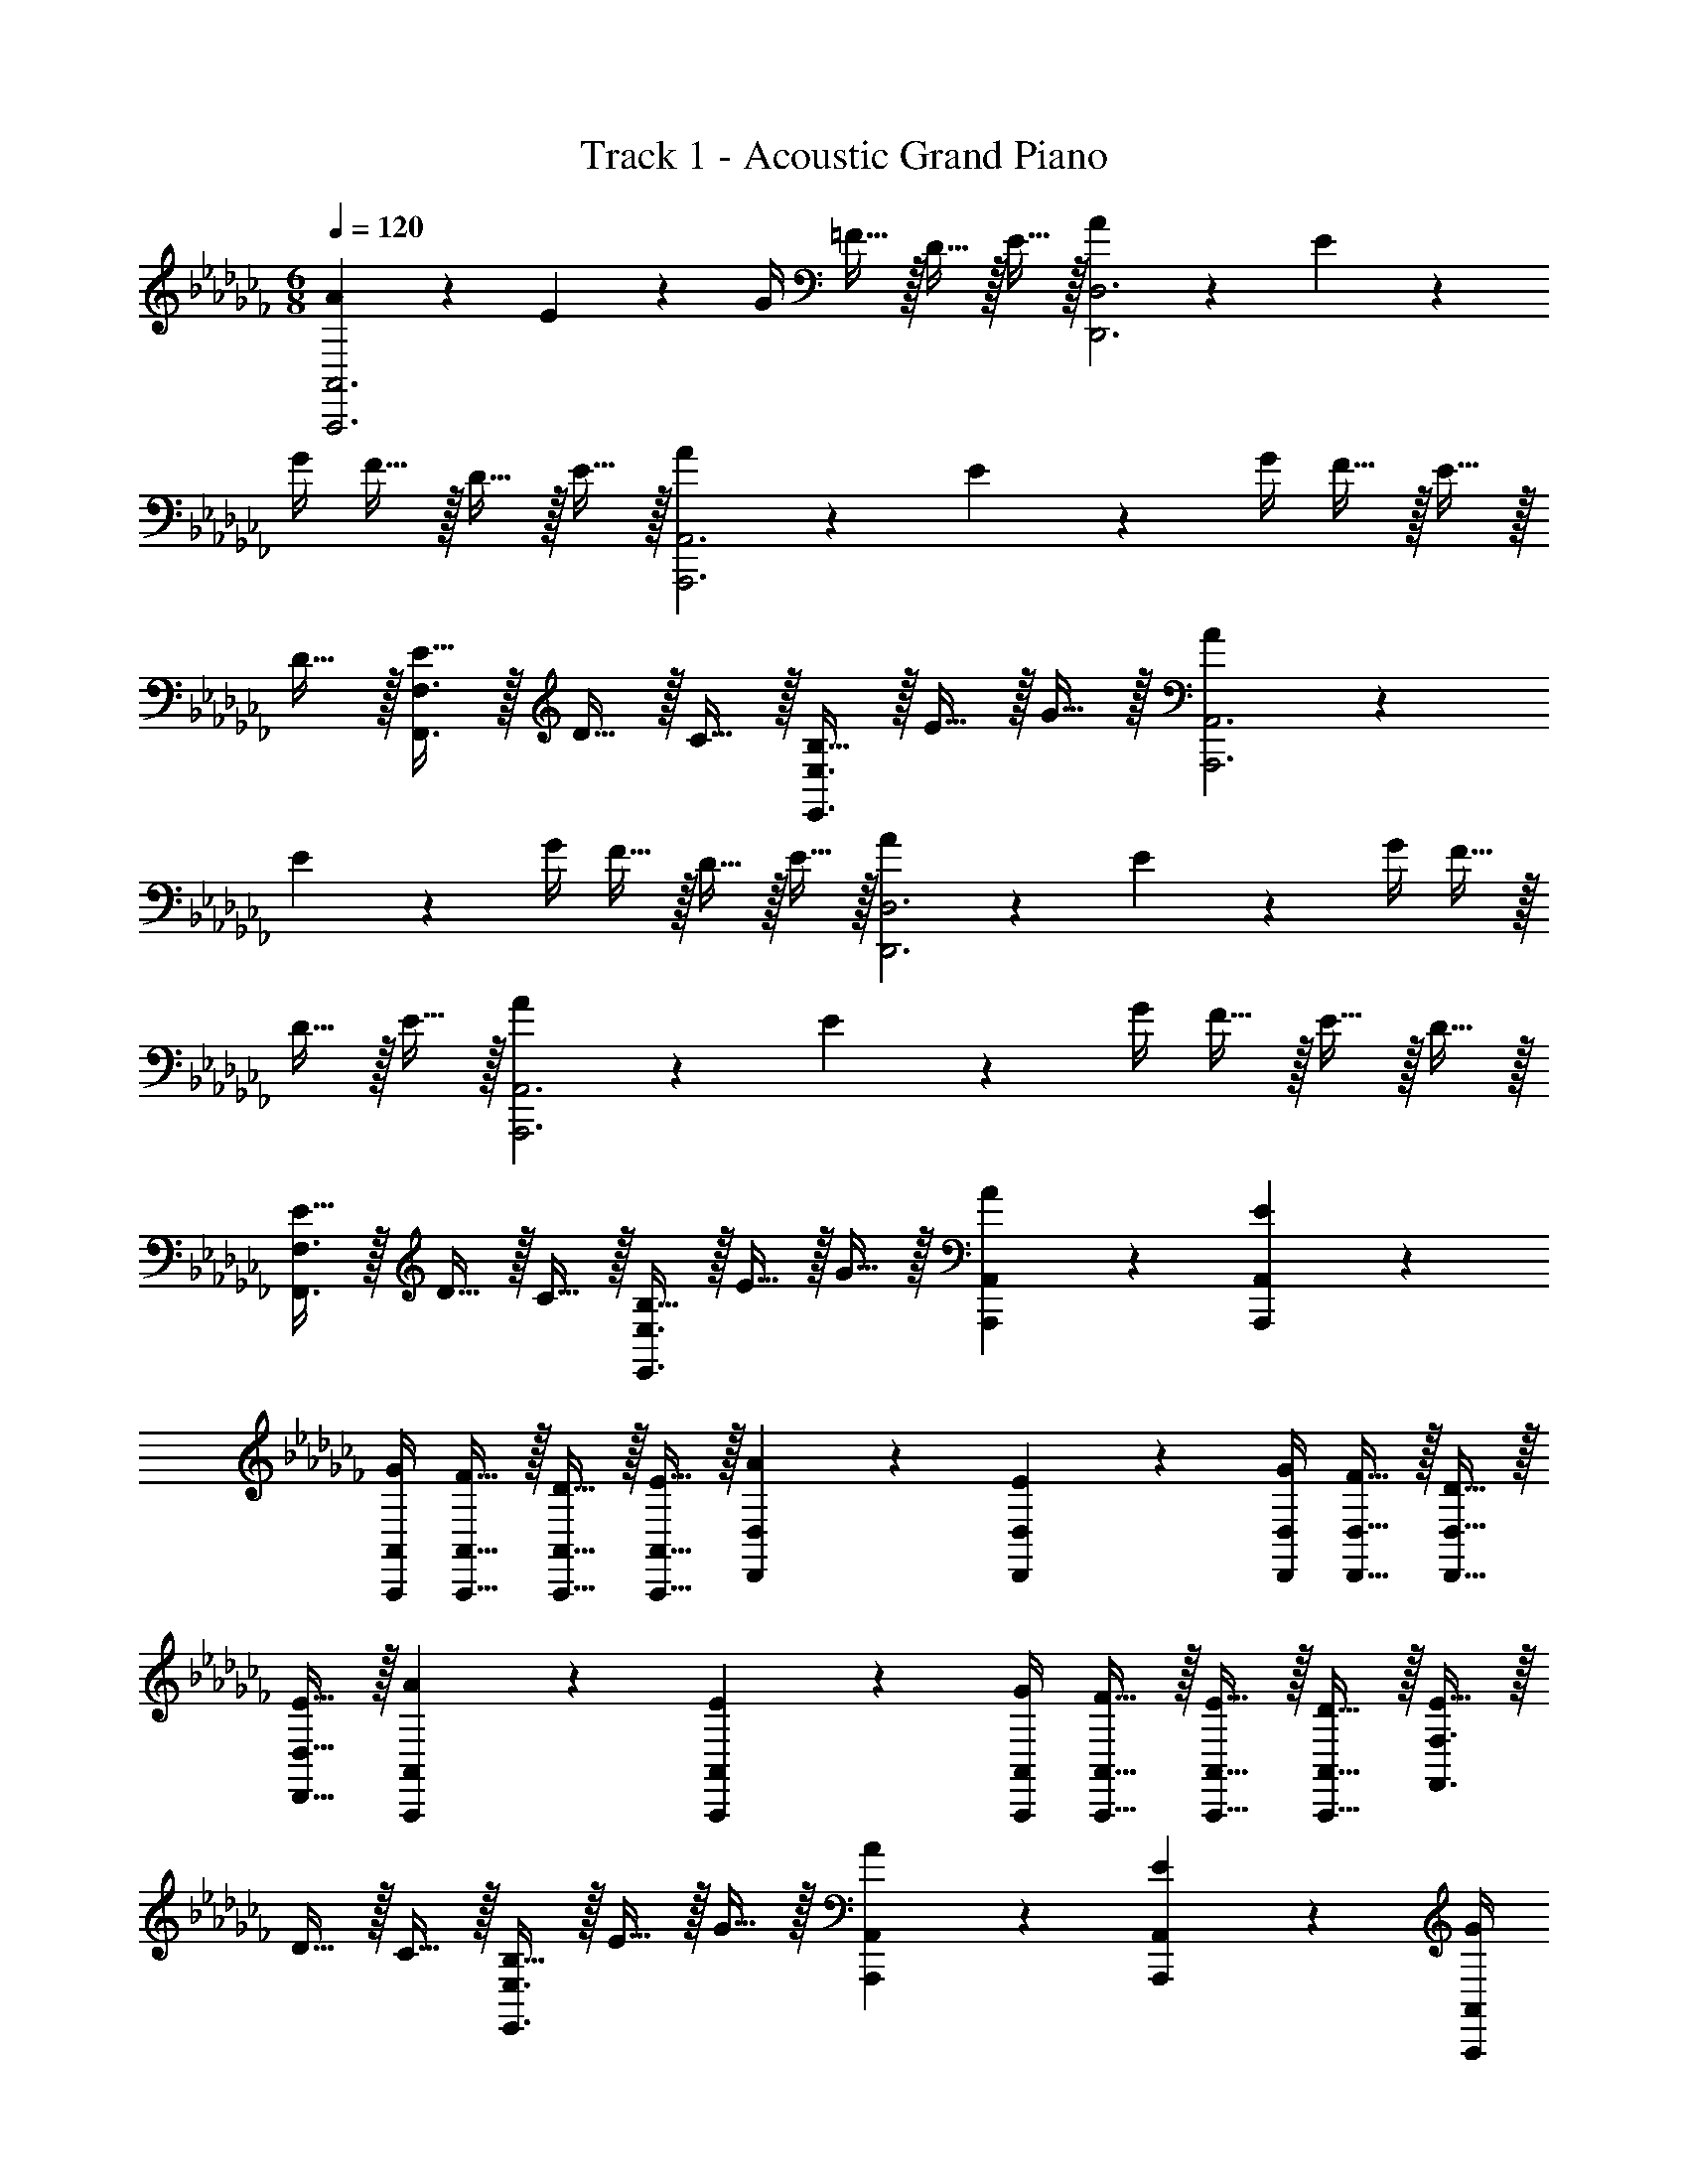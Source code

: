 X: 1
T: Track 1 - Acoustic Grand Piano
Z: ABC Generated by Starbound Composer v0.8.6
L: 1/4
M: 6/8
Q: 1/4=120
K: Cb
[A17/24A,,,3A,,3] z/24 E17/36 z/36 G/4 =F15/32 z/32 D15/32 z/32 E15/32 z/32 [A17/24D,,3D,3] z/24 E17/36 z/36 
G/4 F15/32 z/32 D15/32 z/32 E15/32 z/32 [A17/24A,,,3A,,3] z/24 E17/36 z/36 G/4 F15/32 z/32 E15/32 z/32 
D15/32 z/32 [E15/32F,,3/F,3/] z/32 D15/32 z/32 C15/32 z/32 [B,15/32E,,3/E,3/] z/32 E15/32 z/32 G15/32 z/32 [A17/24A,,,3A,,3] z/24 
E17/36 z/36 G/4 F15/32 z/32 D15/32 z/32 E15/32 z/32 [A17/24D,,3D,3] z/24 E17/36 z/36 G/4 F15/32 z/32 
D15/32 z/32 E15/32 z/32 [A17/24A,,,3A,,3] z/24 E17/36 z/36 G/4 F15/32 z/32 E15/32 z/32 D15/32 z/32 
[E15/32F,,3/F,3/] z/32 D15/32 z/32 C15/32 z/32 [B,15/32E,,3/E,3/] z/32 E15/32 z/32 G15/32 z/32 [A17/24A,,,17/24A,,17/24] z/24 [E17/36A,,,17/36A,,17/36] z/36 
[G/4A,,,/4A,,/4] [F15/32A,,,15/32A,,15/32] z/32 [D15/32A,,,15/32A,,15/32] z/32 [E15/32A,,,15/32A,,15/32] z/32 [A17/24D,,17/24D,17/24] z/24 [E17/36D,,17/36D,17/36] z/36 [G/4D,,/4D,/4] [F15/32D,,15/32D,15/32] z/32 [D15/32D,,15/32D,15/32] z/32 
[E15/32D,,15/32D,15/32] z/32 [A17/24A,,,17/24A,,17/24] z/24 [E17/36A,,,17/36A,,17/36] z/36 [G/4A,,,/4A,,/4] [F15/32A,,,15/32A,,15/32] z/32 [E15/32A,,,15/32A,,15/32] z/32 [D15/32A,,,15/32A,,15/32] z/32 [E15/32F,,3/F,3/] z/32 
D15/32 z/32 C15/32 z/32 [B,15/32E,,3/E,3/] z/32 E15/32 z/32 G15/32 z/32 [A17/24A,,,17/24A,,17/24] z/24 [E17/36A,,,17/36A,,17/36] z/36 [G/4A,,,/4A,,/4] 
[F15/32A,,,15/32A,,15/32] z/32 [D15/32A,,,15/32A,,15/32] z/32 [E15/32A,,,15/32A,,15/32] z/32 [A17/24D,,17/24D,17/24] z/24 [E17/36D,,17/36D,17/36] z/36 [G/4D,,/4D,/4] [F15/32D,,15/32D,15/32] z/32 [D15/32D,,15/32D,15/32] z/32 
[E15/32D,,15/32D,15/32] z/32 [A17/24A,,,17/24A,,17/24] z/24 [E17/36A,,,17/36A,,17/36] z/36 [G/4A,,,/4A,,/4] [F15/32A,,,15/32A,,15/32] z/32 [E15/32A,,,15/32A,,15/32] z/32 [D15/32A,,,15/32A,,15/32] z/32 [E15/32F,,3/F,3/] z/32 
D15/32 z/32 C15/32 z/32 [B,15/32E,,3/E,3/] z/32 E15/32 z/32 G15/32 z/32 [A17/24A,,,17/24E,,17/24A,,17/24] z/24 [E17/36A,,,17/36E,,17/36A,,17/36] z/36 [G/4A,,,/4E,,/4A,,/4] 
[F15/32A,,,15/32E,,15/32A,,15/32] z/32 [D15/32A,,,15/32E,,15/32A,,15/32] z/32 [E15/32A,,,15/32E,,15/32A,,15/32] z/32 [A17/24D,,17/24A,,17/24D,17/24] z/24 [E17/36D,,17/36A,,17/36D,17/36] z/36 [G/4D,,/4A,,/4D,/4] [F15/32D,,15/32A,,15/32D,15/32] z/32 [D15/32D,,15/32A,,15/32D,15/32] z/32 
[E15/32D,,15/32A,,15/32D,15/32] z/32 [A17/24A,,,17/24E,,17/24A,,17/24] z/24 [E17/36A,,,17/36E,,17/36A,,17/36] z/36 [G/4A,,,/4E,,/4A,,/4] [F15/32A,,,15/32E,,15/32A,,15/32] z/32 [E15/32A,,,15/32E,,15/32A,,15/32] z/32 [D15/32A,,,15/32E,,15/32A,,15/32] z/32 [E15/32F,,15/32F,15/32] z/32 
[D15/32F,,15/32F,15/32] z/32 [C15/32F,,15/32F,15/32] z/32 [B,15/32E,,15/32E,15/32] z/32 [E15/32E,,15/32E,15/32] z/32 [G15/32E,,15/32E,15/32] z/32 [A17/24A,,,17/24E,,17/24A,,17/24] z/24 [E17/36A,,,17/36E,,17/36A,,17/36] z/36 [G/4A,,,/4E,,/4A,,/4] 
[F15/32A,,,15/32E,,15/32A,,15/32] z/32 [D15/32A,,,15/32E,,15/32A,,15/32] z/32 [E15/32A,,,15/32E,,15/32A,,15/32] z/32 [A17/24D,,17/24A,,17/24D,17/24] z/24 [E17/36D,,17/36A,,17/36D,17/36] z/36 [G/4D,,/4A,,/4D,/4] [F15/32D,,15/32A,,15/32D,15/32] z/32 [D15/32D,,15/32A,,15/32D,15/32] z/32 
[E15/32D,,15/32A,,15/32D,15/32] z/32 [A17/24A,,,17/24E,,17/24A,,17/24] z/24 [E17/36A,,,17/36E,,17/36A,,17/36] z/36 [G/4A,,,/4E,,/4A,,/4] [F15/32A,,,15/32E,,15/32A,,15/32] z/32 [E15/32A,,,15/32E,,15/32A,,15/32] z/32 [D15/32A,,,15/32E,,15/32A,,15/32] z/32 [E15/32E,,15/32E,15/32] z/32 
[E15/32E,,15/32E,15/32] z/32 [G15/32E,,15/32E,15/32] z/32 [A10/7A,,,3/A,,3/] z/14 [E17/24F,,17/24F,17/24] z/24 [A17/36F,,17/24F,17/24] z/36 c/4 
[A15/32F,,15/32F,15/32] z/32 [B2/9F,,15/32F,15/32] z/36 c/4 [d2/9F,,15/32F,15/32] z/36 B/4 [c17/24G,,17/24G,17/24] z/24 [B17/36G,,17/24G,17/24] z/36 A/8 G/8 [_F15/32G,,15/32G,15/32] z/32 [B2/9G,,15/32G,15/32] z/36 c/4 
[d2/9G,,15/32G,15/32] z/36 e/4 [c17/24A,,17/24A,17/24] z/24 [B17/36A,,17/24A,17/24] z/36 E/4 [A15/32A,,15/32A,15/32] z/32 [G15/32A,,15/32A,15/32] z/32 [F15/32A,,15/32A,15/32] z/32 [G2/9G,,17/24G,17/24] z/36 F/4 
E2/9 z/36 [D17/36G,,17/24G,17/24] z/36 A/4 [E15/32G,,15/32G,15/32] z/32 [G,2/9G,,15/32G,15/32] z/36 B,/4 [D2/9G,,15/32G,15/32] z/36 F/4 [E17/24F,,17/24F,17/24] z/24 [A17/36F,,17/24F,17/24] z/36 c/4 
[A15/32F,,15/32F,15/32] z/32 [B2/9F,,15/32F,15/32] z/36 c/4 [d2/9F,,15/32F,15/32] z/36 B/4 [c17/24G,,17/24G,17/24] z/24 [B17/36G,,17/24G,17/24] z/36 A/8 G/8 [F15/32G,,15/32G,15/32] z/32 [B2/9G,,15/32G,15/32] z/36 c/4 
[d2/9G,,15/32G,15/32] z/36 e/4 [g17/24A,,17/24A,17/24] z/24 [e17/36A,,17/24A,17/24] z/36 c/4 [d15/32A,,15/32A,15/32] z/32 [c15/32A,,15/32A,15/32] z/32 [B15/32A,,15/32A,15/32] z/32 [c2/9A,,17/24A,17/24] z/36 B/4 
A2/9 z/36 [G17/36G,,17/24G,17/24] z/36 B/4 [A,,15/32A,15/32A10/7] z/32 [A,,15/32A,15/32] z/32 [A,,15/32A,15/32] z/32 [E17/24A17/24F,,17/24F,17/24] z/24 [A17/36F,,17/24F,17/24] z/36 c/4 
[A15/32F,,15/32F,15/32] z/32 [B2/9F,,15/32F,15/32] z/36 c/4 [d2/9F,,15/32F,15/32] z/36 B/4 [A17/24c17/24G,,17/24G,17/24] z/24 [B17/36G,,17/24G,17/24] z/36 A/8 G/8 [F15/32G,,15/32G,15/32] z/32 [B2/9G,,15/32G,15/32] z/36 c/4 
[d2/9G,,15/32G,15/32] z/36 e/4 [G17/24c17/24A,,17/24A,17/24] z/24 [B17/36A,,17/24A,17/24] z/36 E/4 [A15/32A,,15/32A,15/32] z/32 [G15/32A,,15/32A,15/32] z/32 [F15/32A,,15/32A,15/32] z/32 [D2/9G2/9G,,17/24G,17/24] z/36 F/4 
E2/9 z/36 [D17/36G,,17/24G,17/24] z/36 A/4 [E15/32G,,15/32G,15/32] z/32 [G,2/9G,,15/32G,15/32] z/36 B,/4 [D2/9G,,15/32G,15/32] z/36 F/4 [E17/24A17/24F,,17/24F,17/24] z/24 [A17/36F,,17/24F,17/24] z/36 c/4 
[A15/32F,,15/32F,15/32] z/32 [B2/9F,,15/32F,15/32] z/36 c/4 [d2/9F,,15/32F,15/32] z/36 B/4 [A17/24c17/24G,,17/24G,17/24] z/24 [B17/36G,,17/24G,17/24] z/36 A/8 G/8 [F15/32G,,15/32G,15/32] z/32 [B2/9G,,15/32G,15/32] z/36 c/4 
[d2/9G,,15/32G,15/32] z/36 e/4 [G17/24g17/24A,,17/24A,17/24] z/24 [e17/36A,,17/24A,17/24] z/36 c/4 [d15/32A,,15/32A,15/32] z/32 [c15/32A,,15/32A,15/32] z/32 [B15/32A,,15/32A,15/32] z/32 [A2/9c2/9A,,17/24A,17/24] z/36 B/4 
A2/9 z/36 [G17/36G,,17/24G,17/24] z/36 B/4 [A,,15/32A,15/32A10/7] z/32 [A,,15/32A,15/32] z/32 [A,,15/32A,15/32] z/32 [E17/24A17/24F,,17/24C,17/24F,17/24] z/24 [A17/36F,,17/24C,17/24F,17/24] z/36 c/4 
[A15/32F,,15/32C,15/32F,15/32] z/32 [B2/9F,,15/32C,15/32F,15/32] z/36 c/4 [d2/9F,,15/32C,15/32F,15/32] z/36 B/4 [A17/24c17/24G,,17/24D,17/24G,17/24] z/24 [B17/36G,,17/24D,17/24G,17/24] z/36 A/8 G/8 [F15/32G,,15/32D,15/32G,15/32] z/32 [B2/9G,,15/32D,15/32G,15/32] z/36 c/4 
[d2/9G,,15/32D,15/32G,15/32] z/36 e/4 [G17/24c17/24A,,17/24E,17/24A,17/24] z/24 [B17/36A,,17/24E,17/24A,17/24] z/36 E/4 [A15/32A,,15/32E,15/32A,15/32] z/32 [G15/32A,,15/32E,15/32A,15/32] z/32 [F15/32A,,15/32E,15/32A,15/32] z/32 [D2/9G2/9G,,17/24D,17/24G,17/24] z/36 F/4 
E2/9 z/36 [D17/36G,,17/24D,17/24G,17/24] z/36 A/4 [E15/32G,,15/32D,15/32G,15/32] z/32 [G,2/9G,,15/32D,15/32G,15/32] z/36 B,/4 [D2/9G,,15/32D,15/32G,15/32] z/36 F/4 [E17/24A17/24F,,17/24C,17/24F,17/24] z/24 [A17/36F,,17/24C,17/24F,17/24] z/36 c/4 
[A15/32F,,15/32C,15/32F,15/32] z/32 [B2/9F,,15/32C,15/32F,15/32] z/36 c/4 [d2/9F,,15/32C,15/32F,15/32] z/36 B/4 [A17/24c17/24G,,17/24D,17/24G,17/24] z/24 [B17/36G,,17/24D,17/24G,17/24] z/36 A/8 G/8 [F15/32G,,15/32D,15/32G,15/32] z/32 [B2/9G,,15/32D,15/32G,15/32] z/36 c/4 
[d2/9G,,15/32D,15/32G,15/32] z/36 e/4 [G17/24g17/24A,,17/24E,17/24A,17/24] z/24 [e17/36A,,17/24E,17/24A,17/24] z/36 c/4 [d15/32A,,15/32E,15/32A,15/32] z/32 [c15/32A,,15/32E,15/32A,15/32] z/32 [B15/32A,,15/32E,15/32A,15/32] z/32 [A2/9c2/9A,,17/24E,17/24A,17/24] z/36 B/4 
A2/9 z/36 [G17/36G,,17/24D,17/24G,17/24] z/36 B/4 [A,,15/32E,15/32A,15/32A10/7] z/32 [A,,15/32E,15/32A,15/32] z/32 [A,,15/32E,15/32A,15/32] z/32 [E17/24A17/24F,,17/24C,17/24F,17/24] z/24 [A17/36F,,17/24C,17/24F,17/24] z/36 c/4 
[A15/32F,,15/32C,15/32F,15/32] z/32 [B2/9F,,15/32C,15/32F,15/32] z/36 c/4 [d2/9F,,15/32C,15/32F,15/32] z/36 B/4 [A17/24c17/24G,,17/24D,17/24G,17/24] z/24 [B17/36G,,17/24D,17/24G,17/24] z/36 A/8 G/8 [F15/32G,,15/32D,15/32G,15/32] z/32 [B2/9G,,15/32D,15/32G,15/32] z/36 c/4 
[d2/9G,,15/32D,15/32G,15/32] z/36 e/4 [G17/24c17/24A,,17/24E,17/24A,17/24] z/24 [B17/36A,,17/24E,17/24A,17/24] z/36 E/4 [A15/32A,,15/32E,15/32A,15/32] z/32 [G15/32A,,15/32E,15/32A,15/32] z/32 [F15/32A,,15/32E,15/32A,15/32] z/32 [D2/9G2/9G,,17/24D,17/24G,17/24] z/36 F/4 
E2/9 z/36 [D17/36G,,17/24D,17/24G,17/24] z/36 A/4 [E15/32G,,15/32D,15/32G,15/32] z/32 [G,2/9G,,15/32D,15/32G,15/32] z/36 B,/4 [D2/9G,,15/32D,15/32G,15/32] z/36 F/4 [E17/24A17/24F,,17/24C,17/24F,17/24] z/24 [A17/36F,,17/24C,17/24F,17/24] z/36 c/4 
[A15/32F,,15/32C,15/32F,15/32] z/32 [B2/9F,,15/32C,15/32F,15/32] z/36 c/4 [d2/9F,,15/32C,15/32F,15/32] z/36 B/4 [A17/24c17/24G,,17/24D,17/24G,17/24] z/24 [B17/36G,,17/24D,17/24G,17/24] z/36 A/8 G/8 [F15/32G,,15/32D,15/32G,15/32] z/32 [B2/9G,,15/32D,15/32G,15/32] z/36 c/4 
[d2/9G,,15/32D,15/32G,15/32] z/36 e/4 [G17/24g17/24A,,17/24E,17/24A,17/24] z/24 [e17/36A,,17/24E,17/24A,17/24] z/36 c/4 [d15/32A,,15/32E,15/32A,15/32] z/32 [c15/32A,,15/32E,15/32A,15/32] z/32 [B15/32A,,15/32E,15/32A,15/32] z/32 [A2/9c2/9A,,17/24E,17/24A,17/24] z/36 B/4 
A2/9 z/36 [G17/36G,,17/24D,17/24G,17/24] z/36 B/4 [A,,15/32E,15/32A,15/32A10/7] z/32 [A,,15/32E,15/32A,15/32] z/32 [A,,15/32E,15/32A,15/32] 
